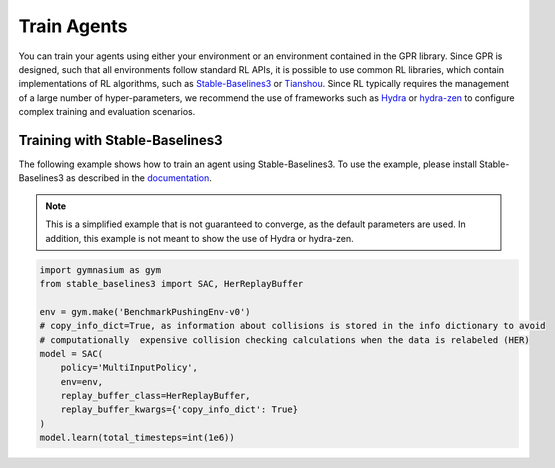 Train Agents
============

You can train your agents using either your environment or an environment contained in the GPR library. 
Since GPR is designed, such that all environments follow standard RL APIs, it is possible to use common RL libraries,
which contain implementations of RL algorithms, such as `Stable-Baselines3 <https://stable-baselines3.readthedocs.io/en/master/>`_  
or `Tianshou <https://tianshou.org/en/stable/>`_. Since RL typically requires the management of a large number of hyper-parameters, we recommend
the use of frameworks such as `Hydra <https://hydra.cc/>`_ or `hydra-zen <https://mit-ll-responsible-ai.github.io/hydra-zen/>`_ to configure complex 
training and evaluation scenarios.

Training with Stable-Baselines3
^^^^^^^^^^^^^^^^^^^^^^^^^^^^^^^
The following example shows how to train an agent using Stable-Baselines3. To use the example, please install Stable-Baselines3 as 
described in the `documentation <https://stable-baselines3.readthedocs.io/en/master/guide/install.html>`_.

.. note::
    This is a simplified example that is not guaranteed to converge, as the default parameters are used. In addition, this example is not meant to 
    show the use of Hydra or hydra-zen.


.. code-block:: python

    import gymnasium as gym
    from stable_baselines3 import SAC, HerReplayBuffer

    env = gym.make('BenchmarkPushingEnv-v0')
    # copy_info_dict=True, as information about collisions is stored in the info dictionary to avoid 
    # computationally  expensive collision checking calculations when the data is relabeled (HER)
    model = SAC(
        policy='MultiInputPolicy',
        env=env,
        replay_buffer_class=HerReplayBuffer,
        replay_buffer_kwargs={'copy_info_dict': True} 
    )
    model.learn(total_timesteps=int(1e6))

